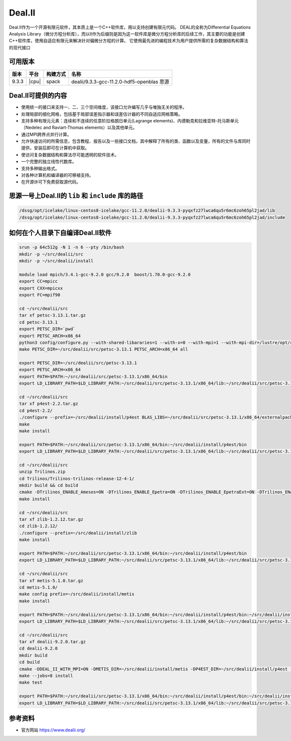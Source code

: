 .. _dealii:

Deal.II
========

Deal.II作为一个开源有限元软件，其本质上是一个C++软件库，用以支持创建有限元代码。
DEAL的全称为Differential Equations Analysis Library（微分方程分析库），而以II作为后缀则是因为这一软件库是微分方程分析库的后续工作，其主要的功能是创建C++软件库，使用自适应有限元来解决针对偏微分方程的计算。
它使用最先进的编程技术为用户提供所需的复杂数据结构和算法的现代接口

可用版本
------------------------

+----------+----------------+----------+--------------------------------------------+
| 版本     | 平台           | 构建方式 | 名称                                       |
+==========+================+==========+============================================+
| 9.3.3    |  |cpu|         | spack    | dealii/9.3.3-gcc-11.2.0-hdf5-openblas 思源 |
+----------+----------------+----------+--------------------------------------------+

Deal.II可提供的内容
--------------------


- 使用统一的接口来支持一、二、三个空间维度，该接口允许编写几乎与唯独无关的程序。
- 处理局部的细化网格，包括基于局部误差指示器和误差估计器的不同自适应网格策略。
- 支持多种有限元元素：连续和不连续的任意阶拉格朗日单元(Lagrange elements)、内德勒克和拉维亚特-托马斯单元（Nedelec and Raviart-Thomas elements）以及其他单元。
- 通过MPI跨界点并行计算。
- 允许快速访问的所需信息，包含教程、报告以及一些接口文档，其中解释了所有的类、函数以及变量，所有的文件与库同时提供，安装后即可在计算机中获取。
- 使访问复杂数据结构和算法尽可能透明的软件技术。
- 一个完整的独立线性代数库。
- 支持多种输出格式。
- 对各种计算机和编译器的可移植支持。
- 在开源许可下免费获取源代码。

思源一号上Deal.II的 ``lib`` 和  ``include`` 库的路径
----------------------------------------------------

.. code:: bash

   /dssg/opt/icelake/linux-centos8-icelake/gcc-11.2.0/dealii-9.3.3-pyqxfz27lwca6qu5r6mc6zoh65pl2jad/lib
   /dssg/opt/icelake/linux-centos8-icelake/gcc-11.2.0/dealii-9.3.3-pyqxfz27lwca6qu5r6mc6zoh65pl2jad/include

如何在个人目录下自编译Deal.II软件
----------------------------------

.. code:: bash

   srun -p 64c512g -N 1 -n 6 --pty /bin/bash
   mkdir -p ~/src/dealii/src
   mkdir -p ~/src/dealii/install

   module load mpich/3.4.1-gcc-9.2.0 gcc/9.2.0  boost/1.70.0-gcc-9.2.0
   export CC=mpicc
   export CXX=mpicxx
   export FC=mpif90

   cd ~/src/dealii/src
   tar xf petsc-3.13.1.tar.gz
   cd petsc-3.13.1
   export PETSC_DIR=`pwd`
   export PETSC_ARCH=x86_64
   python3 config/configure.py --with-shared-libararies=1 --with-x=0 --with-mpi=1 --with-mpi-dir=/lustre/opt/cascadelake/linux-centos7-cascadelake/gcc-9.2.0/mpich-3.4.1-76cdhzxhzr7wp5kqkwirehvwpo7oe6lc --download-hypre=1 --download-fblaslapack=1
   make PETSC_DIR=~/src/dealii/src/petsc-3.13.1 PETSC_ARCH=x86_64 all

   export PETSC_DIR=~/src/dealii/src/petsc-3.13.1
   export PETSC_ARCH=x86_64
   export PATH=$PATH:~/src/dealii/src/petsc-3.13.1/x86_64/bin
   export LD_LIBRARY_PATH=$LD_LIBRARY_PATH:~/src/dealii/src/petsc-3.13.1/x86_64/lib:~/src/dealii/src/petsc-3.13.1/x86_64/externalpackages/git.fblaslapack

   cd ~/src/dealii/src
   tar xf p4est-2.2.tar.gz
   cd p4est-2.2/
   ./configure --prefix=~/src/dealii/install/p4est BLAS_LIBS=~/src/dealii/src/petsc-3.13.1/x86_64/externalpackages/git.fblaslapack/libfblas.a LAPACK_LIBS=~/src/dealii/src/petsc-3.13.1/x86_64/externalpackages/git.fblaslapack/libflapack.a --enable-mpi
   make
   make install

   export PATH=$PATH:~/src/dealii/src/petsc-3.13.1/x86_64/bin:~/src/dealii/install/p4est/bin
   export LD_LIBRARY_PATH=$LD_LIBRARY_PATH:~/src/dealii/src/petsc-3.13.1/x86_64/lib:~/src/dealii/src/petsc-3.13.1/x86_64/externalpackages/git.fblaslapack:~/src/dealii/install/p4est/lib

   cd ~/src/dealii/src
   unzip Trilinos.zip
   cd Trilinos/Trilinos-trilinos-release-12-4-1/
   mkdir build && cd build
   cmake -DTrilinos_ENABLE_Amesos=ON -DTrilinos_ENABLE_Epetra=ON -DTrilinos_ENABLE_EpetraExt=ON -DTrilinos_ENABLE_Ifpack=ON  -DTrilinos_ENABLE_AztecOO=ON -DTrilinos_ENABLE_Sacado=ON -DTrilinos_ENABLE_Teuchos=ON -DTrilinos_ENABLE_MueLu=ON -DTrilinos_ENABLE_ML=ON -DTrilinos_ENABLE_ROL=ON -DTrilinos_ENABLE_Tpetra=ON -DTrilinos_ENABLE_COMPLEX_DOUBLE=ON -DTrilinos_ENABLE_COMPLEX_FLOAT=ON -DTrilinos_ENABLE_Zoltan=OFF -DTrilinos_VERBOSE_CONFIGURE=OFF -DTPL_ENABLE_MPI=ON -DBUILD_SHARED_LIBS=ON -DCMAKE_VERBOSE_MAKEFILE=OFF -DCMAKE_BUILD_TYPE=RELEASE -DBLAS_LIBRARY_NAMES:STRING=libfblas.a -DBLAS_LIBRARY_DIRS:STRING=~/src/dealii/src/petsc-3.13.1/x86_64/externalpackages/git.fblaslapack -DLAPACK_LIBRARY_NAMES:STRING=libflapack.a -DLAPACK_LIBRARY_DIRS:STRING=~/src/dealii/src/petsc-3.13.1/x86_64/externalpackages/git.fblaslapack -DCMAKE_INSTALL_PREFIX=~/src/dealii/install/trilinos ..
   make install

   cd ~/src/dealii/src      
   tar xf zlib-1.2.12.tar.gz
   cd zlib-1.2.12/
   ./configure --prefix=~/src/dealii/install/zlib
   make install

   export PATH=$PATH:~/src/dealii/src/petsc-3.13.1/x86_64/bin:~/src/dealii/install/p4est/bin
   export LD_LIBRARY_PATH=$LD_LIBRARY_PATH:~/src/dealii/src/petsc-3.13.1/x86_64/lib:~/src/dealii/src/petsc-3.13.1/x86_64/externalpackages/git.fblaslapack:~/src/dealii/install/p4est/lib:~/src/dealii/install/zlib/lib

   cd ~/src/dealii/src
   tar xf metis-5.1.0.tar.gz
   cd metis-5.1.0/
   make config prefix=~/src/dealii/install/metis
   make install

   export PATH=$PATH:~/src/dealii/src/petsc-3.13.1/x86_64/bin:~/src/dealii/install/p4est/bin:~/src/dealii/install/metis/bin
   export LD_LIBRARY_PATH=$LD_LIBRARY_PATH:~/src/dealii/src/petsc-3.13.1/x86_64/lib:~/src/dealii/src/petsc-3.13.1/x86_64/externalpackages/git.fblaslapack:~/src/dealii/install/p4est/lib:~/src/dealii/install/zlib/lib:~/src/dealii/install/metis/lib

   cd ~/src/dealii/src
   tar xf dealii-9.2.0.tar.gz
   cd dealii-9.2.0
   mkdir build
   cd build
   cmake -DDEAL_II_WITH_MPI=ON -DMETIS_DIR=~/src/dealii/install/metis -DP4EST_DIR=~/src/dealii/install/p4est -DDEAL_II_WITH_P4EST=ON -DZLIB_DIR=~/src/dealii/install/zlib -DPETSC_DIR=~/src/dealii/src/petsc-3.13.1 -DPETSC_ARCH=x86_64 -DTRILINOS=~/src/dealii/install/trilinos -DCMAKE_INSTALL_PREFIX=~/src/dealii/install/deal ..
   make --jobs=8 install
   make test

   export PATH=$PATH:~/src/dealii/src/petsc-3.13.1/x86_64/bin:~/src/dealii/install/p4est/bin:~/src/dealii/install/metis/bin
   export LD_LIBRARY_PATH=$LD_LIBRARY_PATH:~/src/dealii/src/petsc-3.13.1/x86_64/lib:~/src/dealii/src/petsc-3.13.1/x86_64/externalpackages/git.fblaslapack:~/src/dealii/install/p4est/lib:~/src/dealii/install/zlib/lib:~/src/dealii/install/metis/lib:~/src/dealii/install/deal/lib

参考资料
--------

- 官方网站 https://www.dealii.org/
